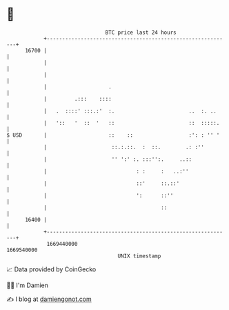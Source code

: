 * 👋

#+begin_example
                                   BTC price last 24 hours                    
               +------------------------------------------------------------+ 
         16700 |                                                            | 
               |                                                            | 
               |                                                            | 
               |                    .                                       | 
               |         .:::    ::::                                       | 
               |   .  ::::' :::.:'  :.                        ..  :. ..     | 
               |   '::   '  ::  '   ::                        ::  :::::.    | 
   $ USD       |                    ::    ::                  :': : '' '    | 
               |                     ::.:.::.  :  ::.        .: :''         | 
               |                     '' ':' :. :::'':.     ..::             | 
               |                             : :     :   ..:''              | 
               |                             ::'     ::.::'                 | 
               |                             ':      ::''                   | 
               |                                     ::                     | 
         16400 |                                                            | 
               +------------------------------------------------------------+ 
                1669440000                                        1669540000  
                                       UNIX timestamp                         
#+end_example
📈 Data provided by CoinGecko

🧑‍💻 I'm Damien

✍️ I blog at [[https://www.damiengonot.com][damiengonot.com]]
